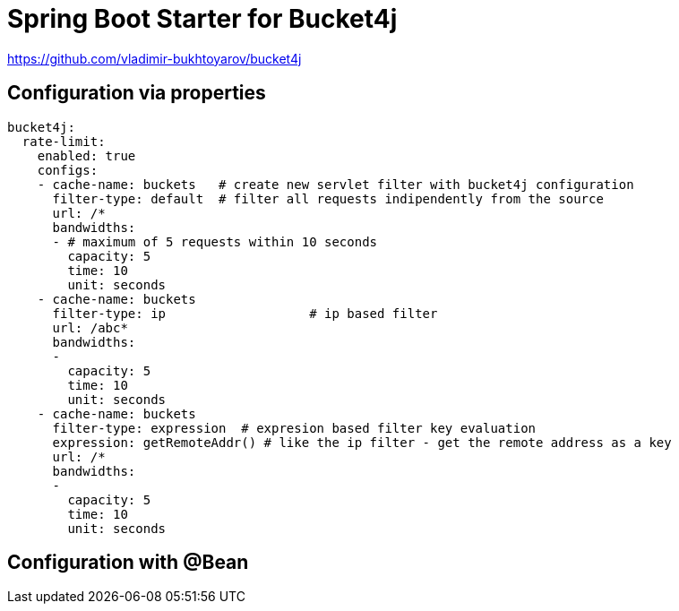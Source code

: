 
= Spring Boot Starter for Bucket4j

https://github.com/vladimir-bukhtoyarov/bucket4j

== Configuration via properties

[source,yml]
----
bucket4j:
  rate-limit:
    enabled: true
    configs:
    - cache-name: buckets   # create new servlet filter with bucket4j configuration
      filter-type: default  # filter all requests indipendently from the source
      url: /*
      bandwidths: 
      - # maximum of 5 requests within 10 seconds
        capacity: 5
        time: 10
        unit: seconds  
    - cache-name: buckets
      filter-type: ip			# ip based filter
      url: /abc*
      bandwidths: 
      -
        capacity: 5
        time: 10
        unit: seconds
    - cache-name: buckets
      filter-type: expression  # expresion based filter key evaluation
      expression: getRemoteAddr() # like the ip filter - get the remote address as a key
      url: /*
      bandwidths: 
      -
        capacity: 5
        time: 10
        unit: seconds    
----

== Configuration with @Bean

